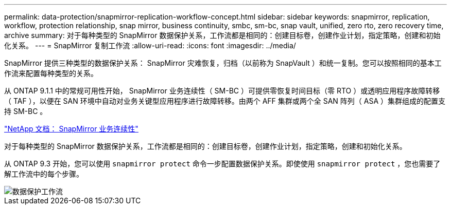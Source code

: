 ---
permalink: data-protection/snapmirror-replication-workflow-concept.html 
sidebar: sidebar 
keywords: snapmirror, replication, workflow, protection relationship, snap mirror, business continuity, smbc, sm-bc, snap vault, unified, zero rto, zero recovery time, archive 
summary: 对于每种类型的 SnapMirror 数据保护关系，工作流都是相同的：创建目标卷，创建作业计划，指定策略，创建和初始化关系。 
---
= SnapMirror 复制工作流
:allow-uri-read: 
:icons: font
:imagesdir: ../media/


[role="lead"]
SnapMirror 提供三种类型的数据保护关系： SnapMirror 灾难恢复，归档（以前称为 SnapVault ）和统一复制。您可以按照相同的基本工作流来配置每种类型的关系。

从 ONTAP 9.1.1 中的常规可用性开始， SnapMirror 业务连续性（ SM-BC ）可提供零恢复时间目标（零 RTO ）或透明应用程序故障转移（ TAF ），以便在 SAN 环境中自动对业务关键型应用程序进行故障转移。由两个 AFF 集群或两个全 SAN 阵列（ ASA ）集群组成的配置支持 SM-BC 。

https://docs.netapp.com/us-en/ontap/smbc["NetApp 文档： SnapMirror 业务连续性"]

对于每种类型的 SnapMirror 数据保护关系，工作流都是相同的：创建目标卷，创建作业计划，指定策略，创建和初始化关系。

从 ONTAP 9.3 开始，您可以使用 `snapmirror protect` 命令一步配置数据保护关系。即使使用 `snapmirror protect` ，您也需要了解工作流中的每个步骤。

image::../media/data-protection-workflow.gif[数据保护工作流]
